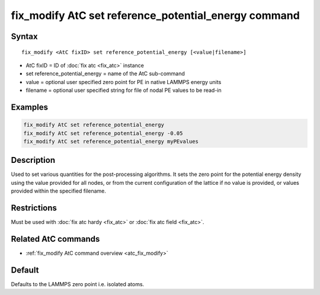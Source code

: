 .. index:: fix_modify AtC set reference_potential_energy

fix_modify AtC set reference_potential_energy command
=====================================================

Syntax
""""""

.. parsed-literal::

   fix_modify <AtC fixID> set reference_potential_energy [<value|filename>]

* AtC fixID = ID of :doc:`fix atc <fix_atc>` instance
* set reference_potential_energy = name of the AtC sub-command
* value = optional user specified zero point for PE in native LAMMPS energy units
* filename = optional user specified string for file of nodal PE values to be read-in

Examples
""""""""

.. code-block:: LAMMPS

   fix_modify AtC set reference_potential_energy
   fix_modify AtC set reference_potential_energy -0.05
   fix_modify AtC set reference_potential_energy myPEvalues 

Description
"""""""""""

Used to set various quantities for the post-processing algorithms. It
sets the zero point for the potential energy density using the value
provided for all nodes, or from the current configuration of the lattice
if no value is provided, or values provided within the specified
filename.

Restrictions
""""""""""""

Must be used with :doc:`fix atc hardy <fix_atc>` or :doc:`fix atc field <fix_atc>`.

Related AtC commands
""""""""""""""""""""

- :ref:`fix_modify AtC command overview <atc_fix_modify>`

Default
"""""""

Defaults to the LAMMPS zero point i.e. isolated atoms.

